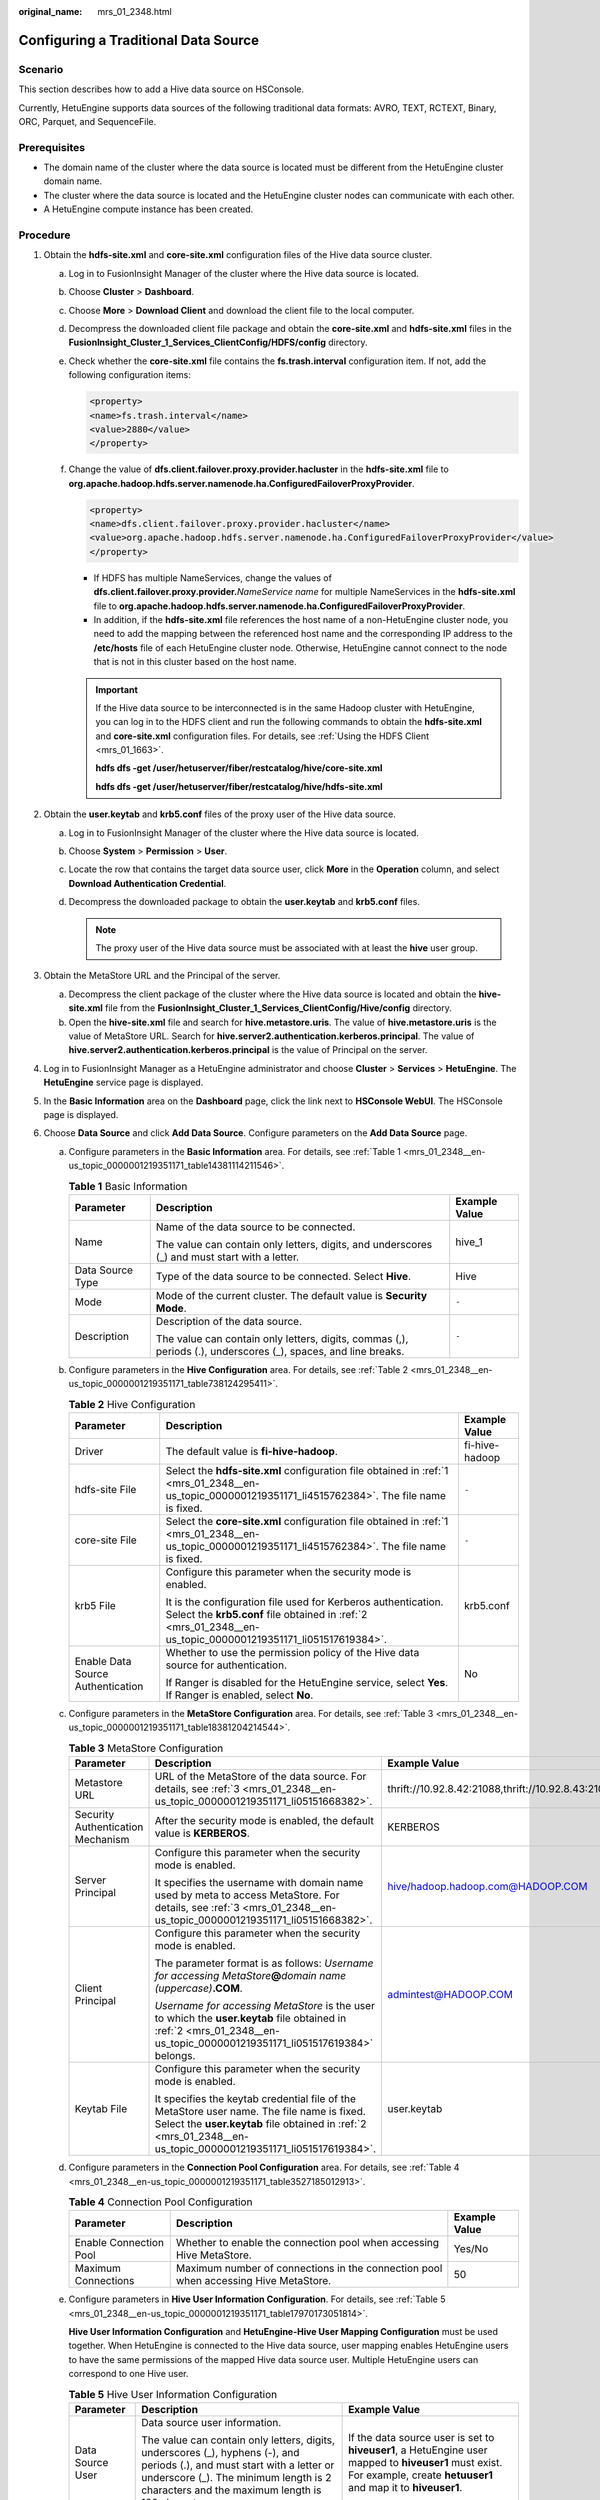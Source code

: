 :original_name: mrs_01_2348.html

.. _mrs_01_2348:

Configuring a Traditional Data Source
=====================================

Scenario
--------

This section describes how to add a Hive data source on HSConsole.

Currently, HetuEngine supports data sources of the following traditional data formats: AVRO, TEXT, RCTEXT, Binary, ORC, Parquet, and SequenceFile.

Prerequisites
-------------

-  The domain name of the cluster where the data source is located must be different from the HetuEngine cluster domain name.
-  The cluster where the data source is located and the HetuEngine cluster nodes can communicate with each other.
-  A HetuEngine compute instance has been created.

Procedure
---------

#. .. _mrs_01_2348__en-us_topic_0000001219351171_li4515762384:

   Obtain the **hdfs-site.xml** and **core-site.xml** configuration files of the Hive data source cluster.

   a. Log in to FusionInsight Manager of the cluster where the Hive data source is located.

   b. Choose **Cluster** > **Dashboard**.

   c. Choose **More** > **Download Client** and download the client file to the local computer.

   d. Decompress the downloaded client file package and obtain the **core-site.xml** and **hdfs-site.xml** files in the **FusionInsight_Cluster_1_Services_ClientConfig/HDFS/config** directory.

   e. Check whether the **core-site.xml** file contains the **fs.trash.interval** configuration item. If not, add the following configuration items:

      .. code-block::

         <property>
         <name>fs.trash.interval</name>
         <value>2880</value>
         </property>

   f. Change the value of **dfs.client.failover.proxy.provider.hacluster** in the **hdfs-site.xml** file to **org.apache.hadoop.hdfs.server.namenode.ha.ConfiguredFailoverProxyProvider**.

      .. code-block::

         <property>
         <name>dfs.client.failover.proxy.provider.hacluster</name>
         <value>org.apache.hadoop.hdfs.server.namenode.ha.ConfiguredFailoverProxyProvider</value>
         </property>

      -  If HDFS has multiple NameServices, change the values of **dfs.client.failover.proxy.provider.**\ *NameService name* for multiple NameServices in the **hdfs-site.xml** file to **org.apache.hadoop.hdfs.server.namenode.ha.ConfiguredFailoverProxyProvider**.
      -  In addition, if the **hdfs-site.xml** file references the host name of a non-HetuEngine cluster node, you need to add the mapping between the referenced host name and the corresponding IP address to the **/etc/hosts** file of each HetuEngine cluster node. Otherwise, HetuEngine cannot connect to the node that is not in this cluster based on the host name.

      .. important::

         If the Hive data source to be interconnected is in the same Hadoop cluster with HetuEngine, you can log in to the HDFS client and run the following commands to obtain the **hdfs-site.xml** and **core-site.xml** configuration files. For details, see :ref:`Using the HDFS Client <mrs_01_1663>`.

         **hdfs dfs -get /user/hetuserver/fiber/restcatalog/hive/core-site.xml**

         **hdfs dfs -get /user/hetuserver/fiber/restcatalog/hive/hdfs-site.xml**

#. .. _mrs_01_2348__en-us_topic_0000001219351171_li051517619384:

   Obtain the **user.keytab** and **krb5.conf** files of the proxy user of the Hive data source.

   a. Log in to FusionInsight Manager of the cluster where the Hive data source is located.
   b. Choose **System** > **Permission** > **User**.
   c. Locate the row that contains the target data source user, click **More** in the **Operation** column, and select **Download Authentication Credential**.
   d. Decompress the downloaded package to obtain the **user.keytab** and **krb5.conf** files.

      .. note::

         The proxy user of the Hive data source must be associated with at least the **hive** user group.

#. .. _mrs_01_2348__en-us_topic_0000001219351171_li05151668382:

   Obtain the MetaStore URL and the Principal of the server.

   a. Decompress the client package of the cluster where the Hive data source is located and obtain the **hive-site.xml** file from the **FusionInsight_Cluster_1_Services_ClientConfig/Hive/config** directory.
   b. Open the **hive-site.xml** file and search for **hive.metastore.uris**. The value of **hive.metastore.uris** is the value of MetaStore URL. Search for **hive.server2.authentication.kerberos.principal**. The value of **hive.server2.authentication.kerberos.principal** is the value of Principal on the server.

#. Log in to FusionInsight Manager as a HetuEngine administrator and choose **Cluster** > **Services** > **HetuEngine**. The **HetuEngine** service page is displayed.

#. In the **Basic Information** area on the **Dashboard** page, click the link next to **HSConsole WebUI**. The HSConsole page is displayed.

#. Choose **Data Source** and click **Add Data Source**. Configure parameters on the **Add Data Source** page.

   a. Configure parameters in the **Basic Information** area. For details, see :ref:`Table 1 <mrs_01_2348__en-us_topic_0000001219351171_table14381114211546>`.

      .. _mrs_01_2348__en-us_topic_0000001219351171_table14381114211546:

      .. table:: **Table 1** Basic Information

         +-----------------------+----------------------------------------------------------------------------------------------------------------+-----------------------+
         | Parameter             | Description                                                                                                    | Example Value         |
         +=======================+================================================================================================================+=======================+
         | Name                  | Name of the data source to be connected.                                                                       | hive_1                |
         |                       |                                                                                                                |                       |
         |                       | The value can contain only letters, digits, and underscores (_) and must start with a letter.                  |                       |
         +-----------------------+----------------------------------------------------------------------------------------------------------------+-----------------------+
         | Data Source Type      | Type of the data source to be connected. Select **Hive**.                                                      | Hive                  |
         +-----------------------+----------------------------------------------------------------------------------------------------------------+-----------------------+
         | Mode                  | Mode of the current cluster. The default value is **Security Mode**.                                           | ``-``                 |
         +-----------------------+----------------------------------------------------------------------------------------------------------------+-----------------------+
         | Description           | Description of the data source.                                                                                | ``-``                 |
         |                       |                                                                                                                |                       |
         |                       | The value can contain only letters, digits, commas (,), periods (.), underscores (_), spaces, and line breaks. |                       |
         +-----------------------+----------------------------------------------------------------------------------------------------------------+-----------------------+

   b. Configure parameters in the **Hive Configuration** area. For details, see :ref:`Table 2 <mrs_01_2348__en-us_topic_0000001219351171_table738124295411>`.

      .. _mrs_01_2348__en-us_topic_0000001219351171_table738124295411:

      .. table:: **Table 2** Hive Configuration

         +-----------------------------------+-------------------------------------------------------------------------------------------------------------------------------------------------------------------------------+-----------------------+
         | Parameter                         | Description                                                                                                                                                                   | Example Value         |
         +===================================+===============================================================================================================================================================================+=======================+
         | Driver                            | The default value is **fi-hive-hadoop**.                                                                                                                                      | fi-hive-hadoop        |
         +-----------------------------------+-------------------------------------------------------------------------------------------------------------------------------------------------------------------------------+-----------------------+
         | hdfs-site File                    | Select the **hdfs-site.xml** configuration file obtained in :ref:`1 <mrs_01_2348__en-us_topic_0000001219351171_li4515762384>`. The file name is fixed.                        | ``-``                 |
         +-----------------------------------+-------------------------------------------------------------------------------------------------------------------------------------------------------------------------------+-----------------------+
         | core-site File                    | Select the **core-site.xml** configuration file obtained in :ref:`1 <mrs_01_2348__en-us_topic_0000001219351171_li4515762384>`. The file name is fixed.                        | ``-``                 |
         +-----------------------------------+-------------------------------------------------------------------------------------------------------------------------------------------------------------------------------+-----------------------+
         | krb5 File                         | Configure this parameter when the security mode is enabled.                                                                                                                   | krb5.conf             |
         |                                   |                                                                                                                                                                               |                       |
         |                                   | It is the configuration file used for Kerberos authentication. Select the **krb5.conf** file obtained in :ref:`2 <mrs_01_2348__en-us_topic_0000001219351171_li051517619384>`. |                       |
         +-----------------------------------+-------------------------------------------------------------------------------------------------------------------------------------------------------------------------------+-----------------------+
         | Enable Data Source Authentication | Whether to use the permission policy of the Hive data source for authentication.                                                                                              | No                    |
         |                                   |                                                                                                                                                                               |                       |
         |                                   | If Ranger is disabled for the HetuEngine service, select **Yes**. If Ranger is enabled, select **No**.                                                                        |                       |
         +-----------------------------------+-------------------------------------------------------------------------------------------------------------------------------------------------------------------------------+-----------------------+

   c. Configure parameters in the **MetaStore Configuration** area. For details, see :ref:`Table 3 <mrs_01_2348__en-us_topic_0000001219351171_table18381204214544>`.

      .. _mrs_01_2348__en-us_topic_0000001219351171_table18381204214544:

      .. table:: **Table 3** MetaStore Configuration

         +-----------------------------------+--------------------------------------------------------------------------------------------------------------------------------------------------------------------------------------------------------------+-------------------------------------------------------------------------------+
         | Parameter                         | Description                                                                                                                                                                                                  | Example Value                                                                 |
         +===================================+==============================================================================================================================================================================================================+===============================================================================+
         | Metastore URL                     | URL of the MetaStore of the data source. For details, see :ref:`3 <mrs_01_2348__en-us_topic_0000001219351171_li05151668382>`.                                                                                | thrift://10.92.8.42:21088,thrift://10.92.8.43:21088,thrift://10.92.8.44:21088 |
         +-----------------------------------+--------------------------------------------------------------------------------------------------------------------------------------------------------------------------------------------------------------+-------------------------------------------------------------------------------+
         | Security Authentication Mechanism | After the security mode is enabled, the default value is **KERBEROS**.                                                                                                                                       | KERBEROS                                                                      |
         +-----------------------------------+--------------------------------------------------------------------------------------------------------------------------------------------------------------------------------------------------------------+-------------------------------------------------------------------------------+
         | Server Principal                  | Configure this parameter when the security mode is enabled.                                                                                                                                                  | hive/hadoop.hadoop.com@HADOOP.COM                                             |
         |                                   |                                                                                                                                                                                                              |                                                                               |
         |                                   | It specifies the username with domain name used by meta to access MetaStore. For details, see :ref:`3 <mrs_01_2348__en-us_topic_0000001219351171_li05151668382>`.                                            |                                                                               |
         +-----------------------------------+--------------------------------------------------------------------------------------------------------------------------------------------------------------------------------------------------------------+-------------------------------------------------------------------------------+
         | Client Principal                  | Configure this parameter when the security mode is enabled.                                                                                                                                                  | admintest@HADOOP.COM                                                          |
         |                                   |                                                                                                                                                                                                              |                                                                               |
         |                                   | The parameter format is as follows: *Username for accessing MetaStore*\ **@**\ *domain name (uppercase)*\ **.COM**.                                                                                          |                                                                               |
         |                                   |                                                                                                                                                                                                              |                                                                               |
         |                                   | *Username for accessing MetaStore* is the user to which the **user.keytab** file obtained in :ref:`2 <mrs_01_2348__en-us_topic_0000001219351171_li051517619384>` belongs.                                    |                                                                               |
         +-----------------------------------+--------------------------------------------------------------------------------------------------------------------------------------------------------------------------------------------------------------+-------------------------------------------------------------------------------+
         | Keytab File                       | Configure this parameter when the security mode is enabled.                                                                                                                                                  | user.keytab                                                                   |
         |                                   |                                                                                                                                                                                                              |                                                                               |
         |                                   | It specifies the keytab credential file of the MetaStore user name. The file name is fixed. Select the **user.keytab** file obtained in :ref:`2 <mrs_01_2348__en-us_topic_0000001219351171_li051517619384>`. |                                                                               |
         +-----------------------------------+--------------------------------------------------------------------------------------------------------------------------------------------------------------------------------------------------------------+-------------------------------------------------------------------------------+

   d. Configure parameters in the **Connection Pool Configuration** area. For details, see :ref:`Table 4 <mrs_01_2348__en-us_topic_0000001219351171_table3527185012913>`.

      .. _mrs_01_2348__en-us_topic_0000001219351171_table3527185012913:

      .. table:: **Table 4** Connection Pool Configuration

         +------------------------+-------------------------------------------------------------------------------------+---------------+
         | Parameter              | Description                                                                         | Example Value |
         +========================+=====================================================================================+===============+
         | Enable Connection Pool | Whether to enable the connection pool when accessing Hive MetaStore.                | Yes/No        |
         +------------------------+-------------------------------------------------------------------------------------+---------------+
         | Maximum Connections    | Maximum number of connections in the connection pool when accessing Hive MetaStore. | 50            |
         +------------------------+-------------------------------------------------------------------------------------+---------------+

   e. Configure parameters in **Hive User Information Configuration**. For details, see :ref:`Table 5 <mrs_01_2348__en-us_topic_0000001219351171_table17970173051814>`.

      **Hive User Information Configuration** and **HetuEngine-Hive User Mapping Configuration** must be used together. When HetuEngine is connected to the Hive data source, user mapping enables HetuEngine users to have the same permissions of the mapped Hive data source user. Multiple HetuEngine users can correspond to one Hive user.

      .. _mrs_01_2348__en-us_topic_0000001219351171_table17970173051814:

      .. table:: **Table 5** Hive User Information Configuration

         +-----------------------+-------------------------------------------------------------------------------------------------------------------------------------------------------------------------------------------------------------------------+-----------------------------------------------------------------------------------------------------------------------------------------------------------------------+
         | Parameter             | Description                                                                                                                                                                                                             | Example Value                                                                                                                                                         |
         +=======================+=========================================================================================================================================================================================================================+=======================================================================================================================================================================+
         | Data Source User      | Data source user information.                                                                                                                                                                                           | If the data source user is set to **hiveuser1**, a HetuEngine user mapped to **hiveuser1** must exist. For example, create **hetuuser1** and map it to **hiveuser1**. |
         |                       |                                                                                                                                                                                                                         |                                                                                                                                                                       |
         |                       | The value can contain only letters, digits, underscores (_), hyphens (-), and periods (.), and must start with a letter or underscore (_). The minimum length is 2 characters and the maximum length is 100 characters. |                                                                                                                                                                       |
         +-----------------------+-------------------------------------------------------------------------------------------------------------------------------------------------------------------------------------------------------------------------+-----------------------------------------------------------------------------------------------------------------------------------------------------------------------+
         | Keytab File           | Obtain the authentication credential of the user corresponding to the data source.                                                                                                                                      | hiveuser1.keytab                                                                                                                                                      |
         +-----------------------+-------------------------------------------------------------------------------------------------------------------------------------------------------------------------------------------------------------------------+-----------------------------------------------------------------------------------------------------------------------------------------------------------------------+

   f. Configure parameters in the **HetuEngine-Hive User Mapping Configuration** area. For details, see :ref:`Table 6 <mrs_01_2348__en-us_topic_0000001219351171_table363354362015>`.

      .. _mrs_01_2348__en-us_topic_0000001219351171_table363354362015:

      .. table:: **Table 6** HetuEngine-Hive User Mapping Configuration

         +-----------------------+-------------------------------------------------------------------------------------------------------------------------------------------------------------------------------------------------------------------------+-------------------------------------------------------------------------------------------------------------------------------+
         | Parameter             | Description                                                                                                                                                                                                             | Example Value                                                                                                                 |
         +=======================+=========================================================================================================================================================================================================================+===============================================================================================================================+
         | HetuEngine User       | HetuEngine user information.                                                                                                                                                                                            | hetuuser1                                                                                                                     |
         |                       |                                                                                                                                                                                                                         |                                                                                                                               |
         |                       | The value can contain only letters, digits, underscores (_), hyphens (-), and periods (.), and must start with a letter or underscore (_). The minimum length is 2 characters and the maximum length is 100 characters. |                                                                                                                               |
         +-----------------------+-------------------------------------------------------------------------------------------------------------------------------------------------------------------------------------------------------------------------+-------------------------------------------------------------------------------------------------------------------------------+
         | Data Source User      | Data source user information.                                                                                                                                                                                           | **hiveuser1** (data source user configured in :ref:`Table 5 <mrs_01_2348__en-us_topic_0000001219351171_table17970173051814>`) |
         |                       |                                                                                                                                                                                                                         |                                                                                                                               |
         |                       | The value can contain only letters, digits, underscores (_), hyphens (-), and periods (.), and must start with a letter or underscore (_). The minimum length is 2 characters and the maximum length is 100 characters. |                                                                                                                               |
         +-----------------------+-------------------------------------------------------------------------------------------------------------------------------------------------------------------------------------------------------------------------+-------------------------------------------------------------------------------------------------------------------------------+

   g. .. _mrs_01_2348__en-us_topic_0000001219351171_li1438274211549:

      Modify custom configurations.

      -  You can click **Add** to add custom configuration parameters by referring to :ref:`Table 7 <mrs_01_2348__en-us_topic_0000001219351171_table16627151232810>`.

         .. _mrs_01_2348__en-us_topic_0000001219351171_table16627151232810:

         .. table:: **Table 7** Custom parameters

            +-----------------------------------------+-----------------------------------------------------------------------------------------------------------------------------------------------------------------+----------------------------------------------------------------------------------------------------------------+
            | Parameter                               | Description                                                                                                                                                     | Example Value                                                                                                  |
            +=========================================+=================================================================================================================================================================+================================================================================================================+
            | hive.metastore.connection.pool.maxTotal | Maximum number of connections in the connection pool.                                                                                                           | 50 (Value range: 0-200)                                                                                        |
            +-----------------------------------------+-----------------------------------------------------------------------------------------------------------------------------------------------------------------+----------------------------------------------------------------------------------------------------------------+
            | hive.metastore.connection.pool.maxIdle  | Maximum number of idle threads in the connection pool. When the number of idle threads reaches the maximum number, new threads are not released.                | 10 (The value ranges from 0 to 200 and cannot exceed the maximum number of connections.)                       |
            |                                         |                                                                                                                                                                 |                                                                                                                |
            |                                         | Default value: **10**.                                                                                                                                          |                                                                                                                |
            +-----------------------------------------+-----------------------------------------------------------------------------------------------------------------------------------------------------------------+----------------------------------------------------------------------------------------------------------------+
            | hive.metastore.connection.pool.minIdle  | Minimum number of idle threads in the connection pool. When the number of idle threads reaches the minimum number, the thread pool does not create new threads. | 10 (The value ranges from 0 to 200 and cannot exceed the value of **hive.metastore.connection.pool.maxIdle**.) |
            |                                         |                                                                                                                                                                 |                                                                                                                |
            |                                         | Default value: **10**.                                                                                                                                          |                                                                                                                |
            +-----------------------------------------+-----------------------------------------------------------------------------------------------------------------------------------------------------------------+----------------------------------------------------------------------------------------------------------------+

      -  You can click **Delete** to delete custom configuration parameters.

         .. note::

            -  You can add prefixes **coordinator.** and **worker.** to the preceding custom configuration items to configure coordinators and workers, respectively. For example, if **worker.hive.metastore.connection.pool.maxTotal** is set to **50**, a maximum number of 50 connections are allowed for workers to access Hive MetaStore. If no prefix is added, the configuration item is valid for both coordinators and workers.
            -  By default, the maximum number of connections for coordinators to access Hive MetaStore is 5 and the maximum and minimum numbers of idle data source connections are both 10. The maximum number of connections for workers to access Hive MetaStore is 20, the maximum and minimum numbers of idle data source connections are both 0.

   h. Click **OK**.

#. Log in to the node where the cluster client is located and run the following commands to switch to the client installation directory and authenticate the user:

   **cd /opt/client**

   **source bigdata_env**

   **kinit** *User performing HetuEngine operations* (If the cluster is in normal mode, skip this step.)

#. Run the following command to log in to the catalog of the data source:

   **hetu-cli --catalog** *Data source name* **--schema default**

   For example, run the following command:

   **hetu-cli --catalog** **hive\_1** **--schema default**

#. Run the following command to view the database table:

   **show tables;**

   .. code-block::

        Table
      ---------
       hivetb
      (1 rows)

      Query 20210730_084524_00023_u3sri@default@HetuEngine, FINISHED, 3 nodes
      Splits: 36 total, 36 done (100.00%)
      0:00 [2 rows, 47B] [7 rows/s, 167B/s]
